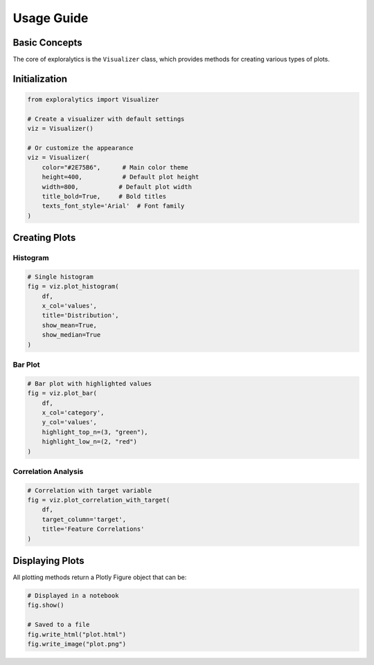 Usage Guide
==========

Basic Concepts
-------------

The core of exploralytics is the ``Visualizer`` class, which provides methods for creating various types of plots.

Initialization
-------------

.. code-block:: python

   from exploralytics import Visualizer

   # Create a visualizer with default settings
   viz = Visualizer()

   # Or customize the appearance
   viz = Visualizer(
       color="#2E75B6",      # Main color theme
       height=400,           # Default plot height
       width=800,           # Default plot width
       title_bold=True,     # Bold titles
       texts_font_style='Arial'  # Font family
   )

Creating Plots
-------------

Histogram
^^^^^^^^

.. code-block:: python

   # Single histogram
   fig = viz.plot_histogram(
       df,
       x_col='values',
       title='Distribution',
       show_mean=True,
       show_median=True
   )

Bar Plot
^^^^^^^

.. code-block:: python

   # Bar plot with highlighted values
   fig = viz.plot_bar(
       df,
       x_col='category',
       y_col='values',
       highlight_top_n=(3, "green"),
       highlight_low_n=(2, "red")
   )

Correlation Analysis
^^^^^^^^^^^^^^^^^

.. code-block:: python

   # Correlation with target variable
   fig = viz.plot_correlation_with_target(
       df,
       target_column='target',
       title='Feature Correlations'
   )

Displaying Plots
--------------

All plotting methods return a Plotly Figure object that can be:

.. code-block:: python

   # Displayed in a notebook
   fig.show()

   # Saved to a file
   fig.write_html("plot.html")
   fig.write_image("plot.png")